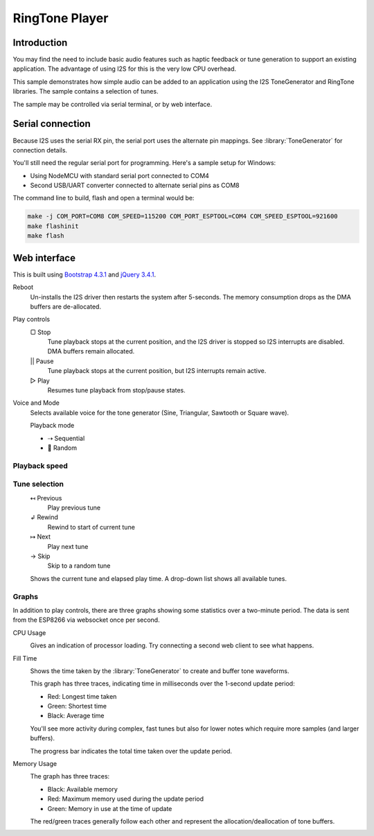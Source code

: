 RingTone Player
===============

Introduction
------------

You may find the need to include basic audio features such as haptic feedback
or tune generation to support an existing application. The advantage of using I2S
for this is the very low CPU overhead.

This sample demonstrates how simple audio can be added to an application using the
I2S ToneGenerator and RingTone libraries. The sample contains a selection of tunes.

The sample may be controlled via serial terminal, or by web interface.

Serial connection
-----------------

Because I2S uses the serial RX pin, the serial port uses the alternate pin mappings.
See :library:`ToneGenerator` for connection details.

You'll still need the regular serial port for programming. Here's a sample setup for Windows:

- Using NodeMCU with standard serial port connected to COM4
- Second USB/UART converter connected to alternate serial pins as COM8

The command line to build, flash and open a terminal would be:

.. code-block:: batch

   make -j COM_PORT=COM8 COM_SPEED=115200 COM_PORT_ESPTOOL=COM4 COM_SPEED_ESPTOOL=921600
   make flashinit
   make flash


Web interface
-------------

This is built using `Bootstrap 4.3.1 <https://getbootstrap.com/docs/4.3/>`__ and `jQuery 3.4.1 <https://api.jquery.com/>`__.

.. image:: ringtone-player.png
   :width: 192
   :align: right

.. |img-reboot| image:: ringtone-reboot.png
.. |img-play| image:: ringtone-play.png
.. |img-mode| image:: ringtone-mode.png
.. |img-speed| image:: ringtone-speed.png
.. |img-select| image:: ringtone-select.png
.. |img-current| image:: ringtone-current.png

|img-reboot| Reboot
   Un-installs the I2S driver then restarts the system after 5-seconds.
   The memory consumption drops as the DMA buffers are de-allocated.

|img-play| Play controls
   |stop| Stop
      Tune playback stops at the current position, and the I2S driver is stopped
      so I2S interrupts are disabled. DMA buffers remain allocated.

   |pause| Pause
      Tune playback stops at the current position, but I2S interrupts remain active.

   |play| Play
      Resumes tune playback from stop/pause states.


|img-mode| Voice and Mode
   Selects available voice for the tone generator (Sine, Triangular, Sawtooth or Square wave).
   
   Playback mode

   - |seq| Sequential
   - |random| Random


Playback speed
~~~~~~~~~~~~~~

|img-speed|


Tune selection
~~~~~~~~~~~~~~

|img-select|
   |prev| Previous
      Play previous tune
   |rewind| Rewind
      Rewind to start of current tune
   |next| Next
      Play next tune
   |skip| Skip
      Skip to a random tune


|img-current|
   Shows the current tune and elapsed play time. A drop-down list shows all available tunes.


.. |reboot| unicode:: 9850

.. |stop| unicode:: 9634
.. |pause| replace:: ||
.. |play| unicode:: 9655

.. |random| unicode:: 128256
.. |seq| unicode:: 8674

.. |prev| unicode:: 8612
.. |rewind| unicode:: 8626
.. |next| unicode:: 8614
.. |skip| unicode:: 8594


Graphs
~~~~~~

In addition to play controls, there are three graphs showing some statistics over a two-minute period.
The data is sent from the ESP8266 via websocket once per second.

CPU Usage
   .. image:: ringtone-cpu.png
      :alt: CPU Usage graph

   Gives an indication of processor loading. Try connecting a second web client to see what happens.

Fill Time
   .. image:: ringtone-fill.png
      :alt: Fill time graph

   Shows the time taken by the :library:`ToneGenerator` to create and buffer tone waveforms.

   This graph has three traces, indicating time in milliseconds over the 1-second update period:
   
   - Red: Longest time taken
   - Green: Shortest time
   - Black: Average time
   
   You'll see more activity during complex, fast tunes but also for lower notes which require more
   samples (and larger buffers).
   
   The progress bar indicates the total time taken over the update period.

Memory Usage
   .. image:: ringtone-mem.png
      :alt: Memory usage graph
   
   The graph has three traces:
   
   - Black: Available memory
   - Red: Maximum memory used during the update period
   - Green: Memory in use at the time of update
   
   The red/green traces generally follow each other and represent the allocation/deallocation of
   tone buffers.

